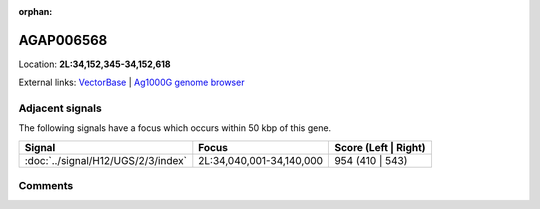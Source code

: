 :orphan:



AGAP006568
==========

Location: **2L:34,152,345-34,152,618**





External links:
`VectorBase <https://www.vectorbase.org/Anopheles_gambiae/Gene/Summary?g=AGAP006568>`_ |
`Ag1000G genome browser <https://www.malariagen.net/apps/ag1000g/phase1-AR3/index.html?genome_region=2L:34152345-34152618#genomebrowser>`_



Adjacent signals
----------------

The following signals have a focus which occurs within 50 kbp of this gene.

.. cssclass:: table-hover
.. csv-table::
    :widths: auto
    :header: Signal,Focus,Score (Left | Right)

    :doc:`../signal/H12/UGS/2/3/index`, "2L:34,040,001-34,140,000", 954 (410 | 543)
    



Comments
--------


.. raw:: html

    <div id="disqus_thread"></div>
    <script>
    
    var disqus_config = function () {
        this.page.identifier = '/gene/AGAP006568';
    };
    
    (function() { // DON'T EDIT BELOW THIS LINE
    var d = document, s = d.createElement('script');
    s.src = 'https://agam-selection-atlas.disqus.com/embed.js';
    s.setAttribute('data-timestamp', +new Date());
    (d.head || d.body).appendChild(s);
    })();
    </script>
    <noscript>Please enable JavaScript to view the <a href="https://disqus.com/?ref_noscript">comments.</a></noscript>


